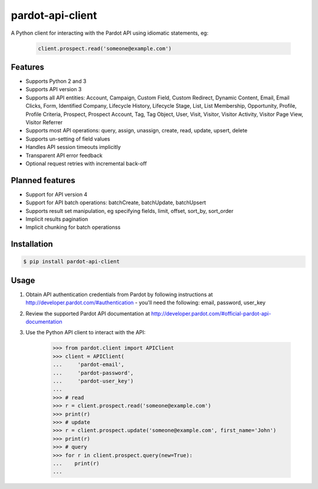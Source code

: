 pardot-api-client
==================

A Python client for interacting with the Pardot API using idiomatic statements, eg:

    .. code-block:: python

        client.prospect.read('someone@example.com')


Features
--------

* Supports Python 2 and 3
* Supports API version 3
* Supports all API entities: Account, Campaign, Custom Field, Custom Redirect, Dynamic Content, Email, Email Clicks, Form, Identified Company, Lifecycle History, Lifecycle Stage, List, List Membership, Opportunity, Profile, Profile Criteria, Prospect, Prospect Account, Tag, Tag Object, User, Visit, Visitor, Visitor Activity, Visitor Page View, Visitor Referrer
* Supports most API operations: query, assign, unassign, create, read, update, upsert, delete
* Supports un-setting of field values
* Handles API session timeouts implicitly
* Transparent API error feedback
* Optional request retries with incremental back-off


Planned features
----------------

* Support for API version 4
* Support for API batch operations: batchCreate, batchUpdate, batchUpsert
* Supports result set manipulation, eg specifying fields, limit, offset, sort_by, sort_order
* Implicit results pagination
* Implicit chunking for batch operationss


Installation
------------

.. code-block:: bash

    $ pip install pardot-api-client


Usage
-----

1. Obtain API authentication credentials from Pardot by following instructions at http://developer.pardot.com/#authentication - you'll need the following: email, password, user_key
2. Review the supported Pardot API documentation at http://developer.pardot.com/#official-pardot-api-documentation
3. Use the Python API client to interact with the API:

    .. code-block:: python

        >>> from pardot.client import APIClient
        >>> client = APIClient(
        ...     'pardot-email',
        ...     'pardot-password',
        ...     'pardot-user_key')
        ...
        >>> # read
        >>> r = client.prospect.read('someone@example.com')
        >>> print(r)
        >>> # update
        >>> r = client.prospect.update('someone@example.com', first_name='John')
        >>> print(r)
        >>> # query
        >>> for r in client.prospect.query(new=True):
        ...    print(r)
        ...
